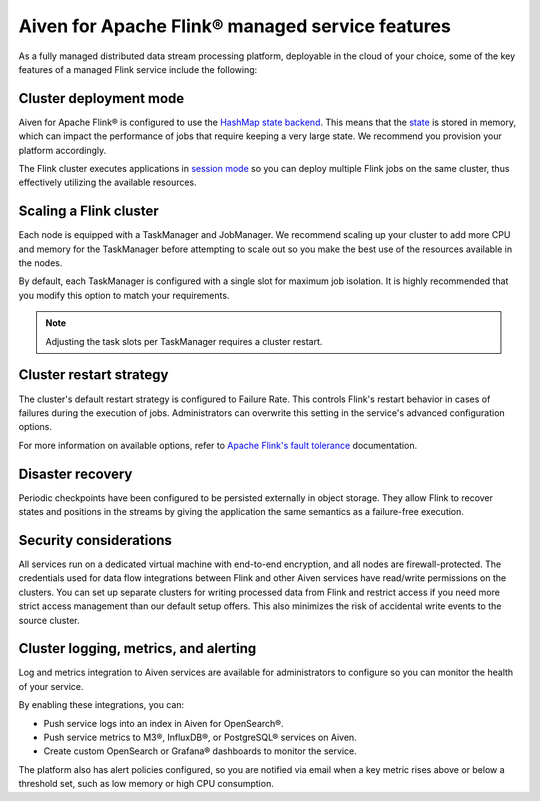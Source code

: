 Aiven for Apache Flink® managed service features
================================================

As a fully managed distributed data stream processing platform, deployable in the cloud of your choice, some of the key features of a managed Flink service include the following:

Cluster deployment mode
-----------------------
Aiven for Apache Flink® is configured to use the `HashMap state backend <https://ci.apache.org/projects/flink/flink-docs-stable/api/java/org/apache/flink/runtime/state/hashmap/HashMapStateBackend.html>`_. This means that the `state <https://ci.apache.org/projects/flink/flink-docs-release-1.15/docs/concepts/stateful-stream-processing/#what-is-state>`_ is stored in memory, which can impact the performance of jobs that require keeping a very large state. We recommend you provision your platform accordingly.

The Flink cluster executes applications in `session mode <https://nightlies.apache.org/flink/flink-docs-release-1.13/docs/deployment/overview/#session-mode>`_ so you can deploy multiple Flink jobs on the same cluster, thus effectively utilizing the available resources.

Scaling a Flink cluster
-----------------------
Each node is equipped with a TaskManager and JobManager. We recommend scaling up your cluster to add more CPU and memory for the TaskManager before attempting to scale out so you make the best use of the resources available in the nodes.

By default, each TaskManager is configured with a single slot for maximum job isolation. It is highly recommended that you modify this option to match your requirements.

.. note:: Adjusting the task slots per TaskManager requires a cluster restart.	

Cluster restart strategy
------------------------
The cluster's default restart strategy is configured to Failure Rate. This controls Flink's restart behavior in cases of failures during the execution of jobs. Administrators can overwrite this setting in the service's advanced configuration options.

For more information on available options, refer to `Apache Flink's fault tolerance <https://nightlies.apache.org/flink/flink-docs-master/docs/deployment/config/#fault-tolerance>`_ documentation. 

Disaster recovery
-----------------
Periodic checkpoints have been configured to be persisted externally in object storage. They allow Flink to recover states and positions in the streams by giving the application the same semantics as a failure-free execution. 

Security considerations
-----------------------
All services run on a dedicated virtual machine with end-to-end encryption, and all nodes are firewall-protected.
The credentials used for data flow integrations between Flink and other Aiven services have read/write permissions on the clusters. You can set up separate clusters for writing processed data from Flink and restrict access if you need more strict access management than our default setup offers. This also minimizes the risk of accidental write events to the source cluster.

Cluster logging, metrics, and alerting
--------------------------------------
Log and metrics integration to Aiven services are available for administrators to configure so you can monitor the health of your service. 

By enabling these integrations, you can:

- Push service logs into an index in Aiven for OpenSearch®.
- Push service metrics to M3®, InfluxDB®, or PostgreSQL® services on Aiven.
- Create custom OpenSearch or Grafana® dashboards to monitor the service. 

The platform also has alert policies configured, so you are notified via email when a key metric rises above or below a threshold set, such as low memory or high CPU consumption.